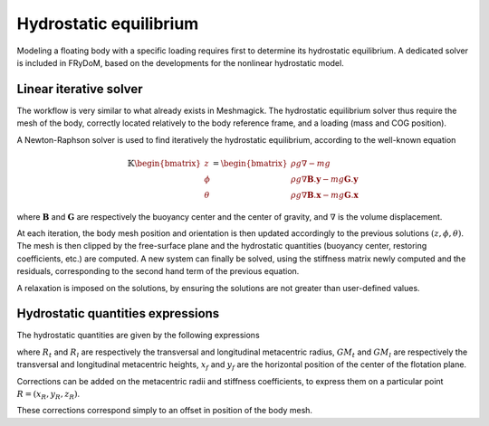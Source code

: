 .. _hydrostatic_equilibrium:


Hydrostatic equilibrium
=======================

Modeling a floating body with a specific loading requires first to determine its hydrostatic equilibrium. A dedicated
solver is included in FRyDoM, based on the developments for the nonlinear hydrostatic model.

Linear iterative solver
-----------------------

The workflow is very similar to what already exists in Meshmagick. The hydrostatic equilibrium solver thus require the
mesh of the body, correctly located relatively to the body reference frame, and a loading (mass and COG position).

A Newton-Raphson solver is used to find iteratively the hydrostatic equilibrium, according to the well-known equation

.. math::
    \mathbb{K} \begin{bmatrix} z\\ \phi \\ \theta \end{bmatrix} =
    \begin{bmatrix} \rho g \nabla - m g\\
        \rho g \nabla \mathbf{B}.\mathbf{y} - m g \mathbf{G}.\mathbf{y} \\
        \rho g \nabla \mathbf{B}.\mathbf{x} - m g \mathbf{G}.\mathbf{x} \end{bmatrix}

where :math:`\mathbf{B}` and :math:`\mathbf{G}` are respectively the buoyancy center and the center of gravity, and
:math:`\nabla` is the volume displacement.

At each iteration, the body mesh position and orientation is then updated accordingly to the previous solutions :math:`(z, \phi, \theta)`.
The mesh is then clipped by the free-surface plane and the hydrostatic quantities (buoyancy center, restoring coefficients,
etc.) are computed. A new system can finally be solved, using the stiffness matrix newly computed and the residuals,
corresponding to the second hand term of the previous equation.

A relaxation is imposed on the solutions, by ensuring the solutions are not greater than user-defined values.

Hydrostatic quantities expressions
----------------------------------

The hydrostatic quantities are given by the following expressions

.. math::
    :nowrap:

    \begin{eqnarray}
        K_{33} &=& \rho g S_f\\
        K_{34} &=& \rho g \iint_{S_f} y dS\\
        K_{35} &=& -\rho g \iint_{S_f} x dS\\
        K_{45} &=& -\rho g \iint_{S_f} xy dS\\
        R_t &=& \frac{1}{\nabla} \iint_{S_f} y^2 dS\\
        R_l &=& \frac{1}{\nabla} \iint_{S_f} x^2 dS\\
        a &=& z_g - z_b \\
        GM_t &=& R_t - a\\
        GM_l &=& R_l - a\\
        K_{44} &=& \rho g \nabla GM_t\\
        K_{55} &=& \rho g \nabla GM_l\\
        x_f &=& -\frac{K_{35}}{K_{33}}\\
        x_f &=& \frac{K_{34}}{K_{33}}
    \end{eqnarray}

where :math:`R_t` and :math:`R_l` are respectively the transversal and longitudinal metacentric radius,
:math:`GM_t` and :math:`GM_l` are respectively the transversal and longitudinal metacentric heights,
:math:`x_f` and :math:`y_f` are the horizontal position of the center of the flotation plane.


Corrections can be added on the metacentric radii and stiffness coefficients, to express them on a particular point :math:`R = (x_R,y_R,z_R)`.


.. math::
    :nowrap:

    \begin{eqnarray}
        K_{34} &=& K_{34} - \rho g y_R  S_f\\
        K_{35} &=& K_{34} + \rho g x_R  S_f\\
        K_{45} &=& K_{45} + \rho g \left(-y_R \iint_{S_f} x dS - x_R \iint_{S_f} y dS + x_R y_R S_f \right)\\
        R_t &=& R_t + \frac{1}{\nabla} \left(- 2. y_R \iint_{S_f} y dS + y_R^2 S_f\right)\\
        R_l &=& R_l + \frac{1}{\nabla} \left(- 2. x_R \iint_{S_f} x dS + x_R^2 S_f\right)\\
    \end{eqnarray}

These corrections correspond simply to an offset in position of the body mesh.